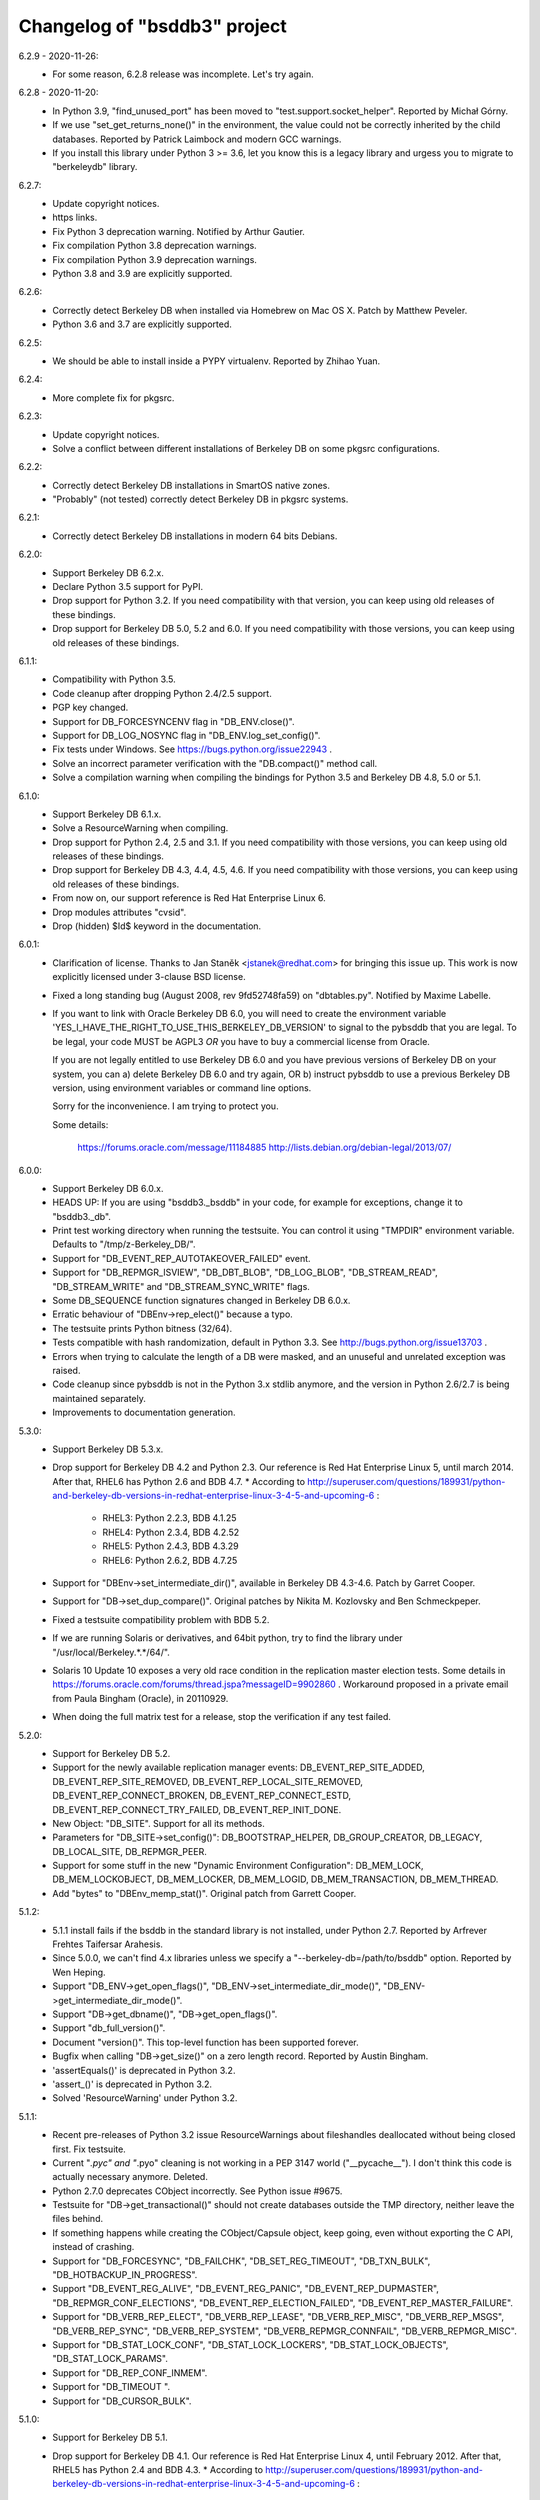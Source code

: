 Changelog of "bsddb3" project
=============================

6.2.9 - 2020-11-26:
  * For some reason, 6.2.8 release was incomplete. Let's try again.

6.2.8 - 2020-11-20:
  * In Python 3.9, "find_unused_port" has been moved to
    "test.support.socket_helper". Reported by Michał Górny.
  * If we use "set_get_returns_none()" in the environment,
    the value could not be correctly inherited by the child
    databases. Reported by Patrick Laimbock and modern GCC
    warnings.
  * If you install this library under Python 3 >= 3.6, let
    you know this is a legacy library and urgess you to
    migrate to "berkeleydb" library.

6.2.7:
  * Update copyright notices.
  * https links.
  * Fix Python 3 deprecation warning.
    Notified by Arthur Gautier.
  * Fix compilation Python 3.8 deprecation warnings.
  * Fix compilation Python 3.9 deprecation warnings.
  * Python 3.8 and 3.9 are explicitly supported.

6.2.6:
  * Correctly detect Berkeley DB when installed via Homebrew on Mac OS X.
    Patch by Matthew Peveler.
  * Python 3.6 and 3.7 are explicitly supported.

6.2.5:
  * We should be able to install inside a PYPY virtualenv.
    Reported by Zhihao Yuan.

6.2.4:
  * More complete fix for pkgsrc.

6.2.3:
  * Update copyright notices.
  * Solve a conflict between different installations of Berkeley DB
    on some pkgsrc configurations.

6.2.2:
  * Correctly detect Berkeley DB installations in SmartOS native zones.
  * "Probably" (not tested) correctly detect Berkeley DB in pkgsrc systems.

6.2.1:
  * Correctly detect Berkeley DB installations in modern 64 bits Debians.

6.2.0:
  * Support Berkeley DB 6.2.x.
  * Declare Python 3.5 support for PyPI.
  * Drop support for Python 3.2. If you need
    compatibility with that version, you can keep using
    old releases of these bindings.
  * Drop support for Berkeley DB 5.0, 5.2 and 6.0. If you need
    compatibility with those versions, you can keep using old
    releases of these bindings.

6.1.1:
  * Compatibility with Python 3.5.
  * Code cleanup after dropping Python 2.4/2.5 support.
  * PGP key changed.
  * Support for DB_FORCESYNCENV flag in "DB_ENV.close()".
  * Support for DB_LOG_NOSYNC flag in "DB_ENV.log_set_config()".
  * Fix tests under Windows. See https://bugs.python.org/issue22943 .
  * Solve an incorrect parameter verification with the
    "DB.compact()" method call.
  * Solve a compilation warning when compiling the bindings for
    Python 3.5 and Berkeley DB 4.8, 5.0 or 5.1.

6.1.0:
  * Support Berkeley DB 6.1.x.
  * Solve a ResourceWarning when compiling.
  * Drop support for Python 2.4, 2.5 and 3.1. If you need
    compatibility with those versions, you can keep using old
    releases of these bindings.
  * Drop support for Berkeley DB 4.3, 4.4, 4.5, 4.6. If you need
    compatibility with those versions, you can keep using old
    releases of these bindings.
  * From now on, our support reference is Red Hat Enterprise Linux 6.
  * Drop modules attributes "cvsid".
  * Drop (hidden) $Id$ keyword in the documentation.

6.0.1:
  * Clarification of license. Thanks to
    Jan Staněk <jstanek@redhat.com> for bringing this issue up.
    This work is now explicitly licensed under 3-clause BSD license.
  * Fixed a long standing bug (August 2008, rev 9fd52748fa59) 
    on "dbtables.py". Notified by Maxime Labelle.
  * If you want to link with Oracle Berkeley DB 6.0, you will
    need to create the environment variable 
    'YES_I_HAVE_THE_RIGHT_TO_USE_THIS_BERKELEY_DB_VERSION'
    to signal to the pybsddb that you are legal. To be legal,
    your code MUST be AGPL3 *OR* you have to buy a commercial
    license from Oracle.

    If you are not legally entitled to use Berkeley DB 6.0 and
    you have previous versions of Berkeley DB on your system,
    you can a) delete Berkeley DB 6.0 and try again, OR
    b) instruct pybsddb to use a previous Berkeley DB version,
    using environment variables or command line options.

    Sorry for the inconvenience. I am trying to protect you.

    Some details:

        https://forums.oracle.com/message/11184885
        http://lists.debian.org/debian-legal/2013/07/

6.0.0:
  * Support Berkeley DB 6.0.x.
  * HEADS UP: If you are using "bsddb3._bsddb" in your code,
    for example for exceptions, change it to "bsddb3._db".
  * Print test working directory when running the testsuite.
    You can control it using "TMPDIR" environment variable.
    Defaults to "/tmp/z-Berkeley_DB/".
  * Support for "DB_EVENT_REP_AUTOTAKEOVER_FAILED" event.
  * Support for "DB_REPMGR_ISVIEW", "DB_DBT_BLOB", "DB_LOG_BLOB",
    "DB_STREAM_READ", "DB_STREAM_WRITE" and "DB_STREAM_SYNC_WRITE" flags.
  * Some DB_SEQUENCE function signatures changed in Berkeley DB 6.0.x.
  * Erratic behaviour of "DBEnv->rep_elect()" because a typo.
  * The testsuite prints Python bitness (32/64).
  * Tests compatible with hash randomization, default
    in Python 3.3. See http://bugs.python.org/issue13703 .
  * Errors when trying to calculate the length of a DB were
    masked, and an unuseful and unrelated exception was raised.
  * Code cleanup since pybsddb is not in the Python 3.x stdlib
    anymore, and the version in Python 2.6/2.7 is being
    maintained separately.
  * Improvements to documentation generation.

5.3.0:
  * Support Berkeley DB 5.3.x.
  * Drop support for Berkeley DB 4.2 and Python 2.3. Our reference
    is Red Hat Enterprise Linux 5, until march 2014.
    After that, RHEL6 has Python 2.6 and BDB 4.7.
    * According to http://superuser.com/questions/189931/python-and-berkeley-db-versions-in-redhat-enterprise-linux-3-4-5-and-upcoming-6 :
      * RHEL3: Python 2.2.3, BDB 4.1.25
      * RHEL4: Python 2.3.4, BDB 4.2.52
      * RHEL5: Python 2.4.3, BDB 4.3.29
      * RHEL6: Python 2.6.2, BDB 4.7.25
  * Support for "DBEnv->set_intermediate_dir()", available in
    Berkeley DB 4.3-4.6.  Patch by Garret Cooper.
  * Support for "DB->set_dup_compare()".  Original patches by
    Nikita M. Kozlovsky and Ben Schmeckpeper.
  * Fixed a testsuite compatibility problem with BDB 5.2.
  * If we are running Solaris or derivatives, and 64bit python,
    try to find the library under "/usr/local/Berkeley.*.*/64/".
  * Solaris 10 Update 10 exposes a very old race condition in the replication
    master election tests. Some details in 
    https://forums.oracle.com/forums/thread.jspa?messageID=9902860 .
    Workaround proposed in a private email from Paula Bingham (Oracle),
    in 20110929.
  * When doing the full matrix test for a release, stop the verification
    if any test failed.

5.2.0:
  * Support for Berkeley DB 5.2.
  * Support for the newly available replication manager events:
    DB_EVENT_REP_SITE_ADDED, DB_EVENT_REP_SITE_REMOVED,
    DB_EVENT_REP_LOCAL_SITE_REMOVED, DB_EVENT_REP_CONNECT_BROKEN,
    DB_EVENT_REP_CONNECT_ESTD, DB_EVENT_REP_CONNECT_TRY_FAILED,
    DB_EVENT_REP_INIT_DONE.
  * New Object: "DB_SITE". Support for all its methods.
  * Parameters for "DB_SITE->set_config()": DB_BOOTSTRAP_HELPER,
    DB_GROUP_CREATOR, DB_LEGACY, DB_LOCAL_SITE, DB_REPMGR_PEER.
  * Support for some stuff in the new "Dynamic Environment Configuration":
    DB_MEM_LOCK, DB_MEM_LOCKOBJECT, DB_MEM_LOCKER, DB_MEM_LOGID,
    DB_MEM_TRANSACTION, DB_MEM_THREAD.
  * Add "bytes" to "DBEnv_memp_stat()". Original patch from Garrett Cooper.

5.1.2:
  * 5.1.1 install fails if the bsddb in the standard library is not installed,
    under Python 2.7. Reported by Arfrever Frehtes Taifersar Arahesis.
  * Since 5.0.0, we can't find 4.x libraries unless we specify a
    "--berkeley-db=/path/to/bsddb" option. Reported by Wen Heping.
  * Support "DB_ENV->get_open_flags()", "DB_ENV->set_intermediate_dir_mode()",
    "DB_ENV->get_intermediate_dir_mode()".
  * Support "DB->get_dbname()", "DB->get_open_flags()".
  * Support "db_full_version()".
  * Document "version()". This top-level function has been supported forever.
  * Bugfix when calling "DB->get_size()" on a zero length record.
    Reported by Austin Bingham.
  * 'assertEquals()' is deprecated in Python 3.2.
  * 'assert_()' is deprecated in Python 3.2.
  * Solved 'ResourceWarning' under Python 3.2.

5.1.1:
  * Recent pre-releases of Python 3.2 issue ResourceWarnings about
    fileshandles deallocated without being closed first. Fix testsuite.
  * Current "*.pyc" and "*.pyo" cleaning is not working in a PEP 3147
    world ("__pycache__"). I don't think this code is actually
    necessary anymore. Deleted.
  * Python 2.7.0 deprecates CObject incorrectly. See Python issue #9675.
  * Testsuite for "DB->get_transactional()" should not create databases
    outside the TMP directory, neither leave the files behind.
  * If something happens while creating the CObject/Capsule object,
    keep going, even without exporting the C API, instead of crashing.
  * Support for "DB_FORCESYNC", "DB_FAILCHK", "DB_SET_REG_TIMEOUT",
    "DB_TXN_BULK", "DB_HOTBACKUP_IN_PROGRESS".
  * Support "DB_EVENT_REG_ALIVE", "DB_EVENT_REG_PANIC",
    "DB_EVENT_REP_DUPMASTER", "DB_REPMGR_CONF_ELECTIONS",
    "DB_EVENT_REP_ELECTION_FAILED", "DB_EVENT_REP_MASTER_FAILURE".
  * Support for "DB_VERB_REP_ELECT", "DB_VERB_REP_LEASE", "DB_VERB_REP_MISC",
    "DB_VERB_REP_MSGS", "DB_VERB_REP_SYNC", "DB_VERB_REP_SYSTEM",
    "DB_VERB_REPMGR_CONNFAIL", "DB_VERB_REPMGR_MISC".
  * Support for "DB_STAT_LOCK_CONF", "DB_STAT_LOCK_LOCKERS",
    "DB_STAT_LOCK_OBJECTS", "DB_STAT_LOCK_PARAMS".
  * Support for "DB_REP_CONF_INMEM".
  * Support for "DB_TIMEOUT ".
  * Support for "DB_CURSOR_BULK".

5.1.0:
  * Support for Berkeley DB 5.1. 
  * Drop support for Berkeley DB 4.1. Our reference
    is Red Hat Enterprise Linux 4, until February 2012.
    After that, RHEL5 has Python 2.4 and BDB 4.3.
    * According to http://superuser.com/questions/189931/python-and-berkeley-db-versions-in-redhat-enterprise-linux-3-4-5-and-upcoming-6 :
      * RHEL3: Python 2.2.3, BDB 4.1.25
      * RHEL4: Python 2.3.4, BDB 4.2.52
      * RHEL5: Python 2.4.3, BDB 4.3.29
      * RHEL6: Python 2.6.2, BDB 4.7.25 (Currently in BETA)
  * Include documentation source (*.rst) in the EGG.
  * Include processed HTML documentation in the EGG.
  * Update the external links in documentation, since Oracle changed its web
    structure.
  * Some link fixes for external documentation.
  * Links added in the documentation to Oracle Berkeley DB programmer
    reference.
  * Support for "DB->get_transactional()".
  * Support for "DB_REPMGR_ACKS_ALL_AVAILABLE".

5.0.0:
  * Support for Berkeley DB 5.0.
  * Drop support for Python 3.0.
  * Now you can use TMPDIR env variable to override default
    test directory ("/tmp").
  * Versioning of C API. If you use the code from C, please
    check the bsddb_api->api_version number against
    PYBSDDB_API_VERSION macro.
  * In C code, the bsddb_api->dbsequence_type component is always available,
    even if the Berkeley DB version used doesn't support sequences. In that
    case, the component will be NULL.
  * In C code, "DBSequenceObject_Check()" macro always exists, even if the
    Berkeley DB version used doesn't suport sequences. In that case, the test
    macro always returns "false".
  * For a long time, the API has been accesible via C using "_bsddb.api" or
    "_pybsddb.api". If you are using Python >=2.7, you acquire access to that
    API via the new Capsule protocol (see "bsddb.h").  If you use the C API and
    upgrade to Python 2.7 and up, you must update the access code (see
    "bsddb.h"). The Capsule protocol is not supported in Python 3.0, but
    pybsddb 5.0.x doesn't support Python 3.0 anymore.
  * Capsule support was buggy. The string passed in to PyCapsule_New() must
    outlive the capsule.  (Larry Hastings)
  * Solve an "Overflow" warning in the testsuite running under python 2.3.
  * When doing a complete full-matrix test, any warning will be considered
    an error.

4.8.4:
  * When doing the full matrix testing with python >=2.6, we
    activate the deprecation warnings (py3k).
  * Split dependencies in the Replication testsuite.
  * Help the Gargabe Collection freeing resources when the
    replication testsuite is completed.
  * Import warning when used as stdlib "bsddb" instead of
    pybsddb project as "bsddb3", when using python >=2.6 and
    py3k warnings are active.
  * Old regression: dbshelve objects are iterable again. The bug was
    introduced in pybsddb 4.7.2. Added relevant testcases.
  * Patches ported from Python developers:
    * Memory leaks: #7808 - http://bugs.python.org/issue7808 - Florent Xicluna
    * Floating point rounding in testcases:
      #5073 - http://bugs.python.org/issue5073 - Mark Dickinson
    * Orthograpy: #5341 - http://bugs.python.org/issue5341
    * Py3k warnings in Python >=2.6: #7092 - http://bugs.python.org/issue7092
    * Correct path for tests:
      #7269 - http://bugs.python.org/issue7269 - Florent Xicluna
    * Shebang: benjamin.peterson
    * Use new Python 2.7 assert()'s: Florent Xicluna
  * Solve a spurious stdlib warning in python >=2.6 with -3 flags.
  * Remove "DBIncompleteError", for sure this time. There were traces
    in "dbtables", in some tests and in the docs.
  * The DBKeyEmptyError exception raised by the library is not the same
    DBKeyEmptyError available in the lib. So the raised exception was
    uncatchable unless you catch DBError. And you can not identify it.
  * Solved last point, document that DBKeyEmptyError exception derives also
    from KeyError, just like DBNotFoundError exception.
  * Update documentation to describe all exceptions provided by this module.

4.8.3:
  * "bsddb.h" inclusion in PYPI is inconsistent. Solved.
  * Support for "DB_ENV->mutex_stat()", "DB_ENV->mutex_stat_print()",
    "DB->stat_print()", "DB_ENV->lock_stat_print()",
    "DB_ENV->log_stat_print()", "DB_ENV->stat_print()",
    "DB_ENV->memp_stat()" and "DB_ENV->memp_stat_print()".
  * Support for "DB_ENV->get_tmp_dir()".
  * Support for "DB_STAT_SUBSYSTEM", "DB_STAT_MEMP_HASH" flags.
  * Support for "DB_ENV->set_mp_max_openfd()", "DB_ENV->get_mp_max_openfd()",
    "DB_ENV->set_mp_max_write()", "DB_ENV->get_mp_max_write()",
    "DB_ENV->get_mp_mmapsize()".
  * New DataType: DBLogCursor. If you are using the C api, you could need
    to recompile your code because the changes in the api interface
    structure.
  * Support for "DB_ENV->log_file()", "DB_ENV->log_printf()".
  * Solve a core dump if something bad happens while trying to create a
    transaction object.
  * We protect ourselves of failures in creation of Locks and Sequences
    objects.
  * EGG file is a ZIP file again, not a directory. This requires that
    any program importing the module can write in the ".python-eggs"
    of its user.
  * Keeping a cached copy of the database stats is a bad idea if we have
    several processes working together. We drop all this code. So "len()"
    will require a database scanning always, not only when there is any
    write. If you need an accurate and fast "len()", the application must
    keep that information manually in a database register.

4.8.2:
  * Support for "DB_OVERWRITE_DUP", "DB_FOREIGN_ABORT",
    "DB_FOREIGN_CASCADE", "DB_FOREIGN_NULLIFY", "DB_PRINTABLE", "DB_INORDER"
    flags.
  * Support for "DB_FOREIGN_CONFLICT" exception.
  * Support for "DB_ENV->memp_trickle()", "DB_ENV->memp_sync()",
    "DB_ENV->get_lg_bsize()", "DB_ENV->get_lg_dir()",
    "DB_ENV->get_lg_filemode()", "DB_ENV->set_lg_filemode()",
    "DB_ENV->get_lk_detect()", "DB_ENV->get_lg_regionmax()",
    "DB_ENV->get_lk_max_lockers()", "DB_ENV->set_lk_max_locks()",
    "DB_ENV->get_lk_max_objects()", "DB_ENV->set_lk_partitions()",
    "DB_ENV->get_lk_partitions()", "DB_ENV->get_flags()",
    "DB_ENV->set_cache_max()", "DB_ENV->get_cache_max()",
    "DB_ENV->set_thread_count()", "DB_ENV->get_thread_count()",
    "DB_ENV->log_set_config()", "DB_ENV->log_get_config()"
    functions.
  * Support for "DB->get_h_ffactor()", "DB->set_h_nelem()",
    "DB->get_h_nelem()", "DB->get_lorder()", "DB->get_pagesize()",
    "DB->get_re_pad()", "DB->get_re_len()", "DB->get_re_delim()",
    "DB->get_flags()", "DB->get_bt_minkey()",
    "DB->set_priority()", "DB->get_priority()",
    "DB->set_q_extentsize()", "DB->get_q_extentsize()",
    "DB->set_re_source()", "DB->get_re_source()"
    functions.
  * Unlock the Python GIL when doing "DB_ENV->db_home_get()". This is
    slower, because the function is very fast so we add overhead, but it is
    called very infrequently and we do the change for consistency.

4.8.1:
  * Support for "DB_ENV->mutex_set_align()" and
    "DB_ENV->mutex_get_align()".
  * Support for "DB_ENV->mutex_set_increment()" and
    "DB_ENV->mutex_get_increment()".
  * Support for "DB_ENV->mutex_set_tas_spins()" and
    "DB_ENV->mutex_get_tas_spins()".
  * Support for "DB_ENV->get_encrypt_flags()".
  * Support for "DB->get_encrypt_flags()".
  * Support for "DB_ENV->get_shm_key()".
  * Support for "DB_ENV->get_cachesize()".
  * Support for "DB->get_cachesize()".
  * Support for "DB_ENV->get_data_dirs()".
  * Testsuite compatibility with recent releases of
    Python 3.0 and 3.1, where cPickle has been removed.
  * Compatibility with development versions of
    Python 2.7 and 3.2 (r76123).
  * For a long time, the API has been accesible via C
    using "_bsddb.api" or "_pybsddb.api". If you are
    using Python 3.2 or up, you acquire access to
    that API via the new Capsule protocol (see "bsddb.h").
    If you use the C API and upgrade to Python 3.2 and up,
    you must update the access code (see "bsddb.h").

4.8.0:
  * Support for Berkeley DB 4.8.
  * Compatibility with Python 3.1.
  * The "DB_XIDDATASIZE" constant has been renamed
    to "DB_GID_SIZE". Update your code!. If linked
    to BDB 4.8, only "DB_GID_SIZE" is defined.
    If linked to previous BDB versions, we keep
    "DB_XIDDATASIZE" but define "DB_GID_SIZE" too,
    to be the same value. So, new code can use
    the updated constant when used against old
    BDB releases.
  * "DB_XA_CREATE" is removed. BDB 4.8 has eliminated
    XA Resource Manager support.
  * Drop support for Berkeley DB 4.0. Our reference
    is Red Hat Enterprise Linux 3, until October 2010.
    After that, RHEL4 has Python 2.3 and BDB 4.2.
  * Remove "DBIncompleteError" exception. It was only
    used in BDB 4.0.
  * Remove "DB_INCOMPLETE", "DB_CHECKPOINT",
    "DB_CURLSN". They came from BDB 4.0 too.
  * RPC is dropped in Berkeley DB 4.8. The bindings
    still keep the API if you link to previous BDB
    releases.
  * In recno/queue databases, "set_re_delim()" and "set_re_pad()"
    require a byte instead of a unicode char, under Python3.
  * Support for "DB_ENV->mutex_set_max()" and "DB_ENV->mutex_get_max()".

4.7.6:
  * Compatibility with Python 3.0.1.
  * Add support for "DB_ENV->stat()" and "DB_ENV->stat_print()".
  * Add support for "DB_ENV->rep_set_clockskew()" and
    "DB_ENV->rep_get_clockskew()". The binding support
    for base replication is now complete.
  * "DB.has_key()" used to return 0 or 1. Changed to return
    True or False instead. Check your code!.
  * As requested by several users, implement "DB.__contains__()",
    to allow constructions like "if key in DB" without
    iterating over the entire database. But, BEWARE, this
    test is not protected by transactions!. This is the same
    problem we already have with "DB.has_key()".
  * Change "DBSequence.init_value()" to "DBSequence.initial_value()",
    for consistence with Berkeley DB real method name. This could
    require minimal changes in your code. The documentation was
    right. Noted by "anan".
  * Implements "DBCursor->prev_dup()".
  * Add support for "DB_GET_BOTH_RANGE", "DB_PREV_DUP",
    and "DB_IGNORE_LEASE" flags.
  * Export exception "DBRepLeaseExpiredError".
  * Add support for "DB_PRIORITY_VERY_LOW", "DB_PRIORITY_LOW",
    "DB_PRIORITY_DEFAULT", "DB_PRIORITY_HIGH", 
    "DB_PRIORITY_VERY_HIGH", and "DB_PRIORITY_UNCHANGED" flags.
  * Add support for "DBCursor->set_priority()" and
    "DBCursor->get_priority()". The binding support for cursors
    is now complete.

4.7.5:
  * Add support for "DB_EID_INVALID" and "DB_EID_BROADCAST" flags.
  * Add support for "DB_SEQUENCE->stat_print()". The binding
    support for "DB_SEQUENCE" is now complete.
  * Add support for "DB_ENV->txn_stat_print()".
  * Add support for "DB_ENV->get_timeout()".
  * Document that "DB_ENV->txn_stat()" accepts a flag.
  * Unlock the GIL when doing "DB_ENV->set_tx_max()" and
    "DB_ENV->set_tx_timestamp()".
  * Add support for "DB_ENV->get_tx_max()".
  * Add support for "DB_ENV->get_tx_timestamp()".
  * Add support for "DB_TXN_WAIT" flag.
  * Add support for "DB_TXN->set_timeout()".
  * Add support for "DB_TXN->set_name()" and
    "DB_TXN->get_name()". Under Python 3.0, the name
    is an Unicode string. The binding support for
    "DB_TXN" is now complete.
  * Add support for "DB_REP_PERMANENT", "DB_REP_CONF_NOAUTOINIT",
    "DB_REP_CONF_DELAYCLIENT", "DB_REP_CONF_BULK",
    "DB_REP_CONF_NOWAIT", "DB_REP_LEASE_EXPIRED",
    "DB_REP_CONF_LEASE", "DB_REPMGR_CONF_2SITE_STRICT",
    "DB_REP_ANYWHERE", "DB_REP_NOBUFFER" and "DB_REP_REREQUEST"
    flags.

4.7.4:
  * Under Python 3.0, "bsddb.db.DB_VERSION_STRING",
    "bsddb.db.__version__" and "bsddb.db.cvsid" must
    return (unicode) strings instead of bytes. Solved.
  * Use the new (20081018) trove classifiers in PyPI
    to identify Python supported versions.
  * In "DB_ENV->rep_set_timeout()" and "DB_ENV->rep_get_timeout()",
    support flags "DB_REP_LEASE_TIMEOUT".
  * In "DB_ENV->rep_set_timeout()" and "DB_ENV->rep_get_timeout()",
    support flags "DB_REP_HEARTBEAT_MONITOR" and
    "DB_REP_HEARTBEAT_SEND". These flags are used in the Replication
    Manager framework, ignored if using Base Replication.
  * Implements "DB->exists()".
  * Add support for "DB_IMMUTABLE_KEY" flag.
  * Add support for "DB_REP_LOCKOUT" exception.
  * Support returning a list of strings in "associate()"
    callback.  (Kung Phu)
  * Testsuite and Python 3.0 compatibility for "associate()"
    returning a list. In particular, in Python 3.0 the list
    must contain bytes.
  * Implements "DBEnv->fileid_reset()".  (Duncan Findlay)
  * Implements "DB->compact()".  (Gregory P. Smith)
    Berkeley DB 4.6 implementation is buggy, so we only
    support this function from Berkeley DB 4.7 and newer.
    We also support related flags "DB_FREELIST_ONLY"
    and "DB_FREE_SPACE".

4.7.3: (Python 2.6 release. First release with Python 3.0 support)
  * "private" is a keyword in C++.  (Duncan Grisby)
  * setup.py should install "bsddb.h".  (Duncan Grisby)
  * "DB_remove" memory corruption & crash.  (Duncan Grisby)
  * Under Python 3.0, you can't use string keys/values, but
    bytes ones. Print the right error message.
  * "DB.has_key()" allowed transactions as a positional parameter.
    We allow, now, transactions as a keyword parameter also, as
    documented.
  * Correct "DB.associate()" parameter order in the documentation.
  * "DB.append()" recognizes "txn" both as a positional and a
    keyword parameter.
  * Small fix in "dbshelve" for compatibility with Python 3.0.
  * A lot of changes in "dbtables" for compatibility with Python 3.0.
  * Huge work making the testsuite compatible with Python 3.0.
  * In some cases the C module returned Unicode strings under
    Python 3.0. It should return "bytes", ALWAYS. Solved.
  * Remove a dict.has_key() use to silence a warning raised under 
    Python2.6 -3 parameter. Python SVN r65391, Brett Cannon.
  * Solve some memory leaks - Neal Norwitz
  * If DBEnv creation fails, library can crash.  (Victor Stinner)
  * Raising exceptions while doing a garbage collection
    will kill the interpreter.  (Victor Stinner)
  * Crash in "DB.verify()". Noted by solsTiCe d'Hiver.

4.7.2:
  * Solved a race condition in Replication Manager testcode.
  * Changing any python code, automatically regenerates the
    Python3 version. The master version is Python2.
  * Compatibility with Python 3.0.
  * Solved a crash when DB handle creation fails.
    STINNER Victor - http://bugs.python.org/issue3307
  * Improve internal error checking, as suggested by Neal Norwitz
    when reviewing commit 63207 in Python SVN.
  * Routines without parameters should be defined so, as
    suggested by Neal Norwitz when reviewing commit 63207 in Python SVN.
    The resulting code is (marginally) faster, smaller and clearer.
  * Routines with a simple object parameter are defines so, as
    suggested by Neal Norwitz when reviewing commit 63207 in Python SVN.
    The resulting code is (marginally) faster, smaller and clearer.
  * Routines taking objects as arguments can parse them better, as
    suggested by Neal Norwitz when reviewing commit 63207 in Python SVN.
    The resulting code is (marginally) faster, smaller and clearer.
  * Improve testsuite behaviour under MS Windows.
  * Use ABC (Abstract Base Classes) under Python 2.6 and 3.0.
  * Support for "relative imports".
  * Replication testcode behaves better in heavily loaded machines.

4.7.1:
  * Workaround a problem with un-initialized threads with the
    replication callback.
  * Export "DBRepUnavailError" exception.
  * Get rid of Berkeley DB 3.3 support. Rationale:
    http://mailman.jcea.es/pipermail/pybsddb/2008-March/000019.html
  * Better integration between Python test framework and bsddb3.
  * Improved Python 3.0 support in the C code.
  * Iteration over the database, using the legacy interface, now
    raises a RuntimeError if the database changes while iterating.
    http://bugs.python.org/issue2669 - gregory.p.smith
  * Create "set_private()" and "get_private()" methods for DB and DBEnv
    objects, to allow applications to link an arbitrary object to
    a DB/DBEnv. Useful for callbacks.
  * Support some more base replication calls: "DB_ENV->rep_start",
    "DB_ENV->rep_sync", "DB_ENV->rep_set_config", "DB_ENV->rep_get_config",
    "DB_ENV->rep_set_limit", "DB_ENV->rep_get_limit",
    "DB_ENV->rep_set_request", "DB_ENV->rep_get_request".
  * Support more base replication calls:  "DB_ENV->rep_elect",
    "DB_ENV->rep_set_transport" and "DB_ENV->rep_process_message". 
    Support also related flags.

4.7.0:
  * Support for Berkeley DB 4.7.
  * Support "DB_ENV->log_set_config", and related flags.
  * Complete the Berkeley DB Replication Manager support:
    "DB_ENV->repmgr_site_list" and related flags.
    "DB_ENV->repmgr_stat", "DB_ENV->repmgr_stat_print" and related flags.
  * Solved an old crash when building with debug python. (Neal Norwitz)
  * Extend the testsuite driver to check also against Python 2.6 (a3).
  * Support for RPC client service.

4.6.4:
  * Basic support for Berkeley DB Replication Manager.
  * Support for a few replication calls, for benefice of Berkeley DB
    Replication Manager: "DB_ENV->rep_set_priority",
    "DB_ENV->rep_get_priority", "DB_ENV->rep_set_nsites",
    "DB_ENV->rep_get_nsites", "DB_ENV->rep_set_timeout",
    "DB_ENV->rep_get_timeout".
  * Implemented "DB_ENV->set_event_notify" and related flags.
  * Export flags related to replication timeouts.
  * Export "DBRepHandleDeadError" exception.
  * Implemented "DB_ENV->set_verbose", "DB_ENV->get_verbose"
    and related flags.
  * Implemented "DB_ENV->get_lg_max".
  * Improved performance and coverage of following tests: lock,
    threaded ConcurrentDataStore, threaded simple locks, threaded
    transactions.
  * New exported flags: "DB_LOCK_EXPIRE" and "DB_LOCK_MAXWRITE".

4.6.3:
  * Be sure all DBEnv/DB paths in the TestSuite are generated in a
    way compatible with launching the tests in multiple
    threads/processes.
  * Move all the "assert" in the TestSuite to the version in the
    framework. This is very convenient, for example, to generate the
    final report, or better automation.
  * Implements "dbenv.log_flush()".
  * Regression: bug when creating a transaction and its
    parent is explicitly set to 'None'.
  * Regression: bug when duplicationg cursors. Solved.
  * Provide "dbenv.txn_recover()" and "txn.discard()", for fully
    support recovery of distributed transactions. Any user of this
    service should use Berkeley DB 4.5 or up.
  * If a transaction is in "prepare" or "recover" state, we MUST NOT
    abort it implicitly if the transaction goes out of scope, it is
    garbaged collected, etc. Better to leak than sorry.
  * In the previous case, we don't show any warning either.
  * Export "DB_XIDDATASIZE", for GID of distributed transactions.
  * If "db_seq_t" and PY_LONG_LONG are not compatible, compiler
    should show a warning while compiling, and the generated code
    would be incorrect but safe to use. No crash. Added sanity
    check in the testunit to verify this is not the case, and
    the datatypes are 64 bit width in fact.
  * Solve a compilation warning when including "bsddb.h"
    in other projects. (George Feinberg)

4.6.2:
  * Support for MVCC (MultiVersion Concurrency Control).
  * Support for DB_DSYNC_LOG, DB_DSYNC_DB and DB_OVERWRITE flags.
  * Move old documentation to ReST format. This is important for several
    reasons, notably to be able to integrate the documentation "as is"
    in python official docs (from Python 2.6).
  * Don't include Berkeley DB documentation. Link to the online version.
  * DBSequence objects documented.
  * DBSequence.get_key() didn't check for parameters. Fixed.
  * If a DB is closed, its children DBSequences will be
    closed also.
  * To be consistent with other close methods, you can call
    "DBSequence.close()" several times without error.
  * If a Sequence is opened inside a transaction, it will be
    automatically closed if the transaction is aborted. If the
    transaction is committed and it is actually a subtransaction, the
    sequence will be inherited by the parent transaction.
  * Be sure "db_seq_t" and "long long" are compatible. **Disabled because
    MS Windows issues to be investigated.**
  * Documented the already available DBEnv methods: "dbremove",
    "dbrename", "set_encrypt", "set_timeout", "set_shm_key",
    "lock_id_free", "set_tx_timestamp", "lsn_reset" and "log_stat".
  * Completed and documented "DBEnv.txn_stat()".
  * Completed and documented "DBEnv.lock_stat()".
  * Documented the already available DB methods: "set_encrypt", "pget".
  * Completed documentation of DB methods: "associate", "open".
  * Completed and documented "DB.stat()".
  * Documented the already available DBCursor methods: "pget" (several
    flavours).
  * Completed documentation of DBCursor methods: "consume", "join_item".

4.6.1: (first release from Jesus Cea Avion)
  * 'egg' (setuptools) support.
  * Environments, database handles and cursors are
    maintained in a logical tree. Closing any element
    of the tree, implicitly closes its children.
  * Transactions are managed in a logical tree. When
    aborting transactions, enclosed db handles, cursors
    and transactions, are closed. If transaction commits,
    the enclosed db handles are "inherited" by the parent
    transaction/environment.
  * Solved a bug when a DBEnv goes out of scope
    without closing first.
  * Add transactions to the management of closing
    of nested objects. (not completed yet!)
  * Fix memory leaks.
  * Previous versions were inconsistent when key or
    value were "" (the null string), according to
    opening the database in thread safe mode or not.
    In one case the lib gives "" and in the other
    it gives None.

4.6.0:

  * Adds support for compiling and linking with BerkeleyDB 4.6.21.
  * Fixes a double free bug with DBCursor.get and friends.  Based on
    submitted pybsddb patch #1708868. (jjjhhhll)
  * Adds a basic C API to the module so that other extensions or
    third party modules can access types directly. Based on pybsddb
    patch #1551895. (Duncan Grisby)
  * bsddb.dbshelve now uses the most recent cPickle protocol, based on
    pybsddb patch #1551443. (w_barnes)
  * Fix the bsddb.dbshelve.DBShelf append method to work for RECNO dbs.
  * Fix Bug #477182 - Load the database flags at database open time
    so that opening a database previously created with the DB_DUP or
    DB_DUPSORT flag set will keep the proper behavior on subsequent opens.
    Specifically dictionary assignment to a DB object.  It will now replace
    all values for a given key when the database allows duplicate values.
    DB users should use DB.put(k, v) when they want to store duplicates; not
    DB[k] = v.  This only works with BerkeleyDB >= 4.2.
  * Add the DBEnv.lock_id_free method.
  * Removes any remnants of support for Python older than 2.1.
  * Removes any remnants of support for BerkeleyDB 3.2.

4.5.0:

  * Adds supports for compiling and linking with BerkeleyDB 4.5
  * Python Bug #1599782: Fix segfault on bsddb.db.DB().type() due to
    releasing the GIL when it shouldn't.  (nnorowitz)
  * Fixes a bug with bsddb.DB.stat where the flags and txn keyword
    arguments are transposed.
  * change test cases to use tempfile.gettempdir()

4.4.5:

  * pybsddb Bug #1527939: bsddb module DBEnv dbremove and dbrename
    methods now allow their database parameter to be None as the
    sleepycat API allows.

4.4.4:

  * fix DBCursor.pget() bug with keyword argument names when no data= is
    supplied [SF pybsddb bug #1477863]
  * add support for DBSequence objects [patch #1466734]
  * support DBEnv.log_stat() method on BerkeleyDB >= 4.0 [patch #1494885]
  * support DBEnv.lsn_reset() method on BerkeleyDB >= 4.4 [patch #1494902]
  * add DB_ARCH_REMOVE flag and fix DBEnv.log_archive() to accept it without
    potentially following an uninitialized pointer.

4.4.3:

  * fix DBEnv.set_tx_timestamp to not crash on Win64 platforms (thomas.wouters)
  * tons of memory leak fixes all over the code (thomas.wouters)
  * fixes ability to unpickle DBError (and children) exceptions

4.4.2:

  * Wrap the DBEnv.set_tx_timeout method
  * fix problem when DBEnv deleted before Txn sf bug #1413192 (Neal Norwitz)

4.4.1:

  * sf.net patch 1407992 - fixes associate tests on BerkeleyDB 3.3 thru 4.1
    (contributed by Neal Norwitz)

4.4.0:

  * Added support for compiling and linking with BerkeleyDB 4.4.20.

4.3.3:

 * NOTICE: set_bt_compare() callback function arguments CHANGED to only
   require two arguments (left, right) rather than (db, left, right).
 * DB.associate() would crash when a DBError occurred.  fixed.
   [pybsddb SF bug id 1215432].

4.3.2:

 * the has_key() method was not raising a DBError when a database error
   had occurred. [SF patch id 1212590]
 * added a wrapper for the DBEnv.set_lg_regionmax method [SF patch id 1212590]
 * DBKeyEmptyError now derives from KeyError just like DBNotFoundError.
 * internally everywhere DB_NOTFOUND was checked for has been updated
   to also check for DB_KEYEMPTY.  This fixes the semantics of a couple
   operations on recno and queue databases to be more intuitive and results
   in less unexpected DBKeyEmptyError exceptions being raised.

4.3.1:

 * Added support for DB.set_bt_compare() method to use a user
   supplied python comparison function taking (db, left, right)
   args as the database's B-Tree comparison function.

4.3.0:

 * Added support for building properly against BerkeleyDB 4.3.21.
 * fixed bug introduced in 4.2.8 that prevent the module from
   compiling against BerkeleyDB 3.2 (which doesn't support pget).
 * setup.py was cleaned up a bit to search for and find the latest
   version of the correct combo of db.h and libdb.

4.2.9:

 * DB keys() values() and items() methods were ignoring their optional
   txn parameter.  This would lead to deadlocks in applications
   needing those to be transaction protected.

4.2.8:

 * Adds support for DB and DBCursor pget methods.  Based on a patch
   submitted to the mailing list by Ian Ward <ian@arevco.ca>
 * Added weakref support to all bsddb.db objects.
 * Make DBTxn objects automatically call abort() in their destructor if 
   not yet finalized and raise a RuntimeWarning to that effect.

4.2.7:

 * fix an error with the legacy interface relying on the DB_TRUNCATE
   flag that changed behaviour to not work in a locking environment
   with BerkeleyDB 4.2.52.  [SF bug id 897820]
 * fixed memory leaks in DB.get, DBC.set_range and potentially several
   other methods that would occur primarily when using queue | recno
   format databases with integer keys. [SF patch id 967763]

4.2.6:

 * the DB.has_key method was not honoring its txn parameter to perform
   its lookup within the specified (optional) transaction.  fixed.
   [SF bug id 914019]

4.2.5:

 * Fixed a bug in the compatibility interface set_location() method
   where it would not properly search to the next nearest key when
   used on BTree databases.  [SF bug id 788421]
 * Fixed a bug in the compatibility interface set_location() method
   where it could crash when looking up keys in a hash or recno
   format database due to an incorrect free().

4.2.4:

 * changed DB and DBEnv set_get_returns_none() default from 1 to 2.
 * cleaned up compatibility iterator interface.

4.2.3:

 * the legacy compatibility dict-like interface now support iterators
   and generators and allows multithreaded access to the database.
 * fixed a tuple memory leak when raising "object has been closed"
   exceptions for DB, DBEnv and DBCursor objects.  I doubt much
   previous code triggered this.
 * use of a closed DBCursor now raises a DBCursorClosedError exception
   subclass of DBError rather than a boring old DBError.

4.2.2:

 * added DBCursor.get_current_size() method to return the length in bytes
   of the value pointed to by the cursor without reading the actual data.

4.2.1:

 * Standalone pybsddb builds now use a _pybsddb dynamic/shared library
   rather than _bsddb.  This allows for pybsddb to be built, installed
   and used on python >= 2.3 which includes an older version of pybsddb
   as its bsddb library.

4.2.0:

 * Can now compile and link with BerkeleyDB 4.2.x (when its released).
 * the legacy bsddb module supports the iterator interface on python 2.3.

4.1.x:

 * Support the DBEnv.set_shm_key() method.
 * Fixed setup.py include/{db4,db3} header file searching (SF bug #789740).

4.1.6:

 * Extended DB & DBEnv set_get_returns_none functionality to take a
   "level" instead of a boolean flag.  The boolean 0 and 1 values still
   have the same effect.  A value of 2 extends the "return None instead
   of raising an exception" behaviour to the DBCursor set methods.
   This will become the default behaviour in pybsddb 4.2.
 * Updated documentation for set_get_returns_none.  Regenerated the
   stale html docs from the text documentation.
 * Fixed a typo in DBCursor.join_item method that made it crash instead
   of returning a value.  Obviously nobody uses it.  Wrote a test case
   for join and join_item.
 * Added the dbobj wrapper for DBEnv set_timeout method.
 * Updated README.txt 

4.1.5:

 * Added the DBEnv.set_timeout method.

4.1.4:
 
 * rebuilt the windows 4.1.3 package, the original package was corrupt due
   to bad ram on my build host.

4.1.3 - 2003-02-02:

 * code cleanup to use python 2.x features in .py files
 * the standalone pybsddb distribution will install a module
   called bsddb3 while the module included with python >= 2.3
   will be known as bsddb.

4.1.2 - 2003-01-17:

 * Shared all .py and .c source with the Python project.
 * Fixed DBTxn objects to raise an exception if they are used after
   the underlying DB_TXN handle becomes invalid. (rather than
   potentially causing a segfault)
 * Fixed module to work when compiled against a python without thread
   support.
 * Do not attempt to double-close DB cursor's whos underlying DB
   has already been closed (fixes a segfault).
 * Close DB objects when DB.open fails to prevent an exception about
   databases still being open when calling DBEnv.close.
	
4.1.1 - 2002-12-20:

 * Fixed a memory leak when raising exceptions from the database
   library.  Debugged and fixed by Josh Hoyt <josh@janrain.com>.  Thanks!
   (sourceforge patch 656517)

4.1.0 - 2002-12-13:

 * Updated our version number to track the latest BerkeleyDB interface
   version that we support.
 * Simplified the build and test process.  Now you should just be able
   to say "python setup.py build" and "python setup.py install".  Also
   added a nice test.py harness.  Do "python test.py -h" for details.
 * The windows binary is build against BerkeleyDB 4.1.24 with current
   eight patches issued by Sleepycat applied.
 * REMINDER: BerkeleyDB 4.1 requires code changes if you use database
   transactions.  See the upgrade docs on http://www.sleepycat.com/.

3.4.3 - 2002-10-18:

 * added support for BerkeleyDB 4.1:  DB.open and DB.associate
   will now accept a txn keyword argument when using BerkeleyDB 4.1.
   DBEnv.dbremove, DBEnv.dbrename, DBEnv.set_encrypt and DB.set_encrypt
   methods have been exposed for 4.1.

3.4.2 - 2002-08-14:

 * dbtables.py: serious bug fix.  The Select, Modify and Delete methods could
   all act upon rows that did not match all of the conditions.  (bug # 590449)
   A test case was added.
 * dbutils.py: updated DeadlockWrap
 * test_threads.py: fixed to use dbutils.DeadlockWrap to catch and avoid
   DBLockDeadlockError exceptions during simple threading tests.

3.4.1:

 * fixed typo cut and paste bugs in test_dbsimple.py and test_threads.py
 * fixed bug with cursors where calling DBCursor.close() would cause
   the object's destructor __del__() method to raise an exception when
   it was called by the gc.
 * fixed a bug in associated callbacks that could cause a null pointer
   dereference when python threading had not yet been initialized.

3.4.0:
 
 * many bugfixes, its been a long while since a new package was created.
 * ChangeLog started.


